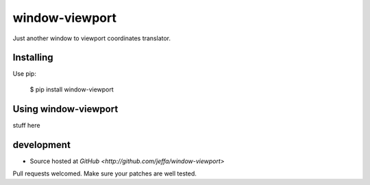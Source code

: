 +++++++++
window-viewport
+++++++++

Just another window to viewport coordinates translator.

Installing
==========

Use pip:

    $ pip install window-viewport

Using window-viewport
===============

stuff here

development
===========

* Source hosted at `GitHub <http://github.com/jeffa/window-viewport>`

Pull requests welcomed. Make sure your patches are well tested.
